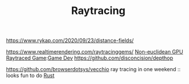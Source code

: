 #+TITLE: Raytracing
https://www.rykap.com/2020/09/23/distance-fields/

https://www.realtimerendering.com/raytracinggems/
[[https://github.com/cnlohr/noeuclid][Non-euclidean GPU Raytraced Game]]:[[file:game-dev.org][Game Dev]]
https://github.com/disconcision/depthop

https://github.com/browserdotsys/vecchio ray tracing in one weekend :: looks fun to do [[file:rust.org][Rust]]
